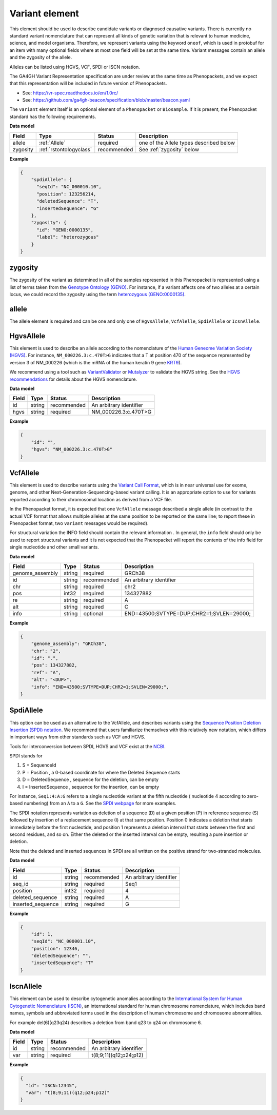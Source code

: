 .. _rstvariant:

===============
Variant element
===============
This element should be used to describe candidate variants or diagnosed causative
variants. There is currently no standard variant nomenclature that can represent all kinds
of genetic variation that is relevant to human medicine, science, and model organisms. Therefore,
we represent variants using the keyword ``oneof``, which is used in protobuf for an item
with many  optional fields where at most one field will be set at the same time. Variant messages
contain an allele and the zygosity of the allele.

Alleles can be listed using HGVS, VCF, SPDI or ISCN notation.

The GA4GH Variant Representation specification are under review at the same time as Phenopackets, and we expect that this representation will be included in future version of Phenopackets.

- See: https://vr-spec.readthedocs.io/en/1.0rc/
- See: https://github.com/ga4gh-beacon/specification/blob/master/beacon.yaml

The ``variant`` element itself is an optional element of a ``Phenopacket``  or ``Biosample``. If it is present,
the Phenopacket standard has the following requirements.


**Data model**

.. csv-table::
   :header: Field, Type, Status, Description

    allele, :ref:`Allele`, required, one of the Allele types described below
    zygosity, :ref:`rstontologyclass` , recommended, See :ref:`zygosity` below


**Example**

.. code-block:: json

    {
        "spdiAllele": {
          "seqId": "NC_000010.10",
          "position": 123256214,
          "deletedSequence": "T",
          "insertedSequence": "G"
        },
        "zygosity": {
          "id": "GENO:0000135",
          "label": "heterozygous"
        }
    }

.. _zygosity:

zygosity
~~~~~~~~
The zygosity of the variant as determined in all of the samples represented in this Phenopacket is represented using a list of
terms taken from the `Genotype Ontology (GENO) <https://www.ebi.ac.uk/ols/ontologies/geno>`_. For instance, if a variant
affects one of two alleles at a certain locus, we could record the zygosity using the term
`heterozygous (GENO:0000135) <https://www.ebi.ac.uk/ols/ontologies/geno/terms?iri=http%3A%2F%2Fpurl.obolibrary.org%2Fobo%2FGENO_0000135>`_.


.. _allele:

allele
~~~~~~
The allele element is required and can be one and only one of ``HgvsAllele``, ``VcfAlelle``, ``SpdiAllele`` or ``IcsnAllele``.

.. _hgvs:

HgvsAllele
~~~~~~~~~~
This element is used to describe an allele according to the nomenclature of the
`Human Geneome Variation Society (HGVS) <http://www.hgvs.org/>`_. For instance,
``NM_000226.3:c.470T>G`` indicates that a T at position 470 of the sequence represented by version 3 of
NM_000226 (which is the mRNA of the human keratin 9 gene `KRT9 <https://www.ncbi.nlm.nih.gov/nuccore/NM_000226.3>`_).

We recommend using a tool such as `VariantValidator <https://variantvalidator.org/>`_ or
`Mutalyzer <https://mutalyzer.nl/>`_ to validate the HGVS string. See the
`HGVS recommendations <http://varnomen.hgvs.org/recommendations/DNA/variant/alleles/>`_ for details about the
HGVS nomenclature.

**Data model**

.. csv-table::
   :header: Field, Type, Status, Description

    id, string, recommended, An arbitrary identifier
    hgvs, string, required, NM_000226.3:c.470T>G

**Example**

.. code-block:: json

    {
        "id": "",
        "hgvs": "NM_000226.3:c.470T>G"
    }

.. _vcf:

VcfAllele
~~~~~~~~~
This element is used to describe variants using the
`Variant Call Format <https://samtools.github.io/hts-specs/VCFv4.3.pdf>`_, which is in near universal use
for exome, genome, and other Next-Generation-Sequencing-based variant calling. It is an appropriate
option to use for variants reported according to their chromosomal location as derived from a VCF file.

In the Phenopacket format, it is expected that one ``VcfAllele`` message described a single allele (in contrast to
the actual VCF format that allows multiple alleles at the same position to be reported on the same line; to report
these in Phenopacket format, two ``variant`` messages would be required).

For structural variation the INFO field should contain the relevant information .
In general, the ``info`` field should only be used to report structural variants and it is not expected that the
Phenopacket will report the contents of the info field for single nucleotide and other small variants.

**Data model**

.. csv-table::
   :header: Field, Type, Status, Description

    genome_assembly, string, required, GRCh38
    id, string, recommended, An arbitrary identifier
    chr, string, required, chr2
    pos, int32, required, 134327882
    re, string, required, A
    alt, string, required, C
    info, string, optional, END=43500;SVTYPE=DUP;CHR2=1;SVLEN=29000;

**Example**

.. code-block:: json

    {
        "genome_assembly": "GRCh38",
        "chr": "2",
        "id": ".",
        "pos": 134327882,
        "ref": "A",
        "alt": "<DUP>",
        "info": "END=43500;SVTYPE=DUP;CHR2=1;SVLEN=29000;",
    }

.. _spdi:

SpdiAllele
~~~~~~~~~~
This option can be used as an alternative to the VcfAllele, and describes variants using the
`Sequence Position Deletion Insertion (SPDI) notation <https://www.ncbi.nlm.nih.gov/variation/notation/>`_. We
recommend that users familiarize themselves with this relatively new notation, which
differs in important ways from other standards such as VCF and HGVS.

Tools for interconversion between SPDI, HGVS and VCF exist at the `NCBI <https://api.ncbi.nlm.nih.gov/variation/v0/>`_.

SPDI stands for

1. S = SequenceId
2. P = Position , a 0-based coordinate for where the Deleted Sequence starts
3. D = DeletedSequence , sequence for the deletion, can be empty
4. I = InsertedSequence , sequence for the insertion, can be empty

For instance, ``Seq1:4:A:G`` refers to a single nucleotide variant at the fifth nucleotide (
nucleotide 4 according to zero-based numbering) from an ``A`` to a ``G``. See the
`SPDI webpage <https://www.ncbi.nlm.nih.gov/variation/notation/>`_ for more
examples.

The SPDI notation represents variation as deletion of a sequence (D) at a given position (P) in reference sequence (S)
followed by insertion of a replacement sequence (I) at that same position. Position 0 indicates a deletion that
starts immediately before the first nucleotide, and position 1 represents a deletion interval that starts between the
first and second residues, and so on. Either the deleted or the inserted interval can be empty, resulting a pure
insertion or deletion.

Note that the deleted and inserted sequences in SPDI are all written on the positive strand for two-stranded molecules.

**Data model**

.. csv-table::
   :header: Field, Type, Status, Description

    id, string, recommended, An arbitrary identifier
    seq_id, string, required, Seq1
    position, int32, required, 4
    deleted_sequence, string, required, A
    inserted_sequence, string, required, G

**Example**

.. code-block:: json

    {
        "id": 1,
        "seqId": "NC_000001.10",
        "position": 12346,
        "deletedSequence": "",
        "insertedSequence": "T"
    }

.. _iscn:

IscnAllele
~~~~~~~~~~
This element can be used to describe cytogenetic anomalies according to the
`International System for Human Cytogenetic Nomenclature (ISCN) <https://www.ncbi.nlm.nih.gov/pubmed/?term=18428230>`_,
an international standard for human
chromosome nomenclature, which includes band names,
symbols and abbreviated terms used in the description of human chromosome and chromosome abnormalities.

For example
del(6)(q23q24) describes a deletion from band q23 to q24 on chromosome 6.

**Data model**

.. csv-table::
   :header: Field, Type, Status, Description

   id, string, recommended, An arbitrary identifier
   var, string, required, t(8;9;11)(q12;p24;p12)

**Example**

.. code-block:: json

    {
      "id": "ISCN:12345",
      "var": "t(8;9;11)(q12;p24;p12)"
    }